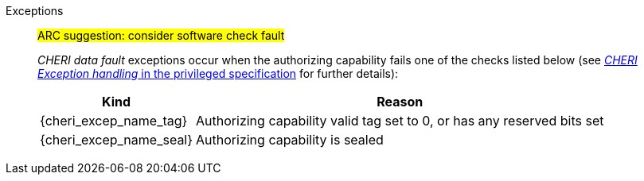 Exceptions::
#ARC suggestion: consider software check fault#
+
_CHERI data fault_ exceptions occur when the authorizing capability fails one of the checks
listed below (see <<sec_cheri_exception_handling,_CHERI Exception handling_ in the privileged specification>> for further details):
+
[%autowidth,options=header,align=center]
|==============================================================================
| Kind                   | Reason
| {cheri_excep_name_tag} | Authorizing capability valid tag set to 0, or has any reserved bits set
| {cheri_excep_name_seal}| Authorizing capability is sealed

ifdef::cbo_clean_flush[]
| {cheri_excep_name_perm}| Authorizing capability does not grant <<w_perm>>, or does not grant <<r_perm>>, or the <<AP-field>> could not have been produced by <<ACPERM>>
endif::cbo_clean_flush[]

ifdef::cbo_inval[]
| {cheri_excep_name_perm}| Authorizing capability does not grant <<w_perm>>, or does not grant <<r_perm>> or does not grant <<asr_perm>>, or the <<AP-field>> could not have been produced by <<ACPERM>>
endif::[]
ifdef::invalid_address_viol[]
| {cheri_excep_cause_inv_addr}| The effective address is invalid according to xref:section_invalid_addr_conv[xrefstyle=short]
endif::invalid_address_viol[]
ifdef::cbo_clean_flush[]
| {cheri_excep_cause_bounds} | None of the bytes accessed are within the bounds, or the capability has <<section_cap_malformed,malformed>> bounds
endif::cbo_clean_flush[]
ifdef::cbo_inval[]
| {cheri_excep_cause_bounds} | At least one byte accessed is outside the authorizing capability bounds, or the capability has <<section_cap_malformed,malformed>> bounds
endif::cbo_inval[]

|==============================================================================

ifdef::cbo_inval[]
CSR state controls whether CBO.INVAL performs cache block flushes instead of invalidations for less privileged modes.

NOTE: Invalidating a cache block can re-expose capabilities previously stored
to it after the most recent flush, not just secret values. As such, CBO.INVAL
has stricter checks on its use than CBO.FLUSH, and should only be made available to,
and used by, sufficiently-trusted software. Untrusted software should use CBO.FLUSH
instead.

endif::cbo_inval[]

:!cbo_clean_flush:
:!cbo_inval:
